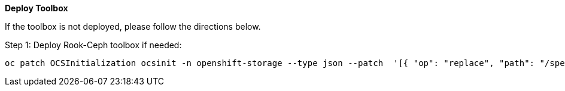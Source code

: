 
*Deploy Toolbox*

If the toolbox is not deployed, please follow the directions below.

.Step 1: Deploy Rook-Ceph toolbox if needed:
[source,role="execute"]
----
oc patch OCSInitialization ocsinit -n openshift-storage --type json --patch  '[{ "op": "replace", "path": "/spec/enableCephTools", "value": true }]'
----

